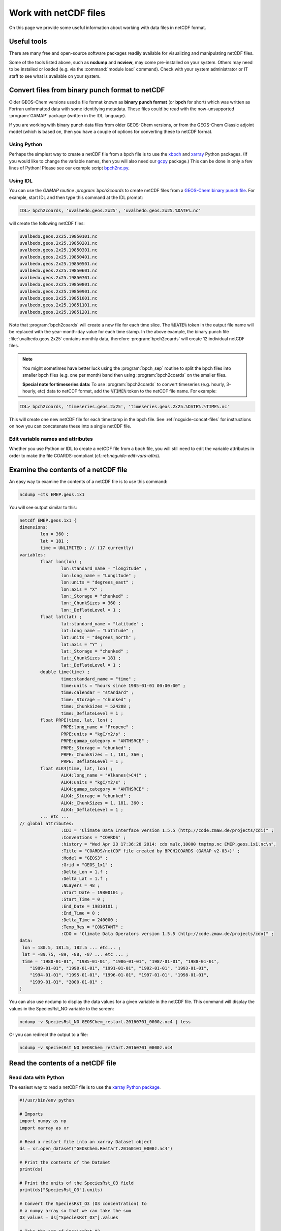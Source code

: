 .. _ncguide:

######################
Work with netCDF files
######################

On this page we provide some useful information about working with data
files in netCDF format.

.. _ncguide-useful-tools:

============
Useful tools
============


There are many free and open-source software packages readily available
for visualizing and manipulating netCDF files.

.. option:: ncdump

   Gemerates a text representation of netCDF  data and can be used to
   quickly view the variables contained in a netCDF file.
   :program:`ncdump` is installed to the :file:`bin/` folder of your
   netCDF library distribution.

   See: https://www.unidata.ucar.edu/software/netcdf/workshops/2011/utilities/Ncdump.html

.. option:: ncview

   Visualization package for netCDF files. :program:`Ncview` has limited
   features, but is great for a quick look at the contents of netCDF
   files.

   See: http://meteora.ucsd.edu/~pierce/ncview_home_page.html

.. option:: Panoply

   Data viewer for netCDF files.  This package offers an alternative
   to ncview. From our experience, Panoply works nicely when installed
   on the desktop, but is slow to respond in the Linux environment.

   See: https://www.giss.nasa.gov/tools/panoply/

.. option:: nco and cdo

   Command-line tools for manipulating and analyzing netCDF files.
   Useful for renaming variables, attributes, and for regridding.

   See: http://nco.sourceforge.net and https://code.zmaw.de/projects/cdo

.. option:: xarray

   Python package that lets you read the contents of a netCDF file
   into a data structure.  The data can then be further manipulated or
   converted to numpy or dask arrays for further procesing.

   See: https://xarray.readthedocs.io

.. option:: GCPy

   Python package for visualizing and analyzing GEOS-Chem output.
   Used for creating the GEOS-Chem benchmark plots.  Also contains
   some useful routines for creating single-panel plots and
   multi-panel difference plots.

   See: https://gcpy.readthedocs.io

Some of the tools listed above, such as **ncdump** and **ncview**, may
come pre-installed on your system. Others may need to be installed or
loaded (e.g. via the :command:`module load` command). Check with your system
administrator or IT staff to see what is available on your system.

.. _ncguide-bpch-to-nc:

===================================================
Convert files from binary punch format to netCDF
===================================================

Older GEOS-Chem versions used a file format known as **binary punch
format** (or **bpch** for short) which was written as Fortran unformatted
data with some identifying metadata.  These files could be read with
the now-unsupported :program:`GAMAP` package (written in the IDL language).

If you are working with binary punch data files from older GEOS-Chem
versions, or from the GEOS-Chem Classic adjoint model (which is based
on, then you have a couple of options for converting these to netCDF
format.

.. _ncguide-bpch-to-nc-w-python:

Using Python
------------

Perhaps the simplest way to create a netCDF file from a bpch file is
to use the `xbpch <https://xbpch.readthedocs.io/en/latest/>`__ and
`xarray <http://xarray.pydata.org/en/stable/>`__ Python packages. (If
you would like to change the variable names, then you will also need
our `gcpy <https://github.com/geoschem/gcpy>`__ package.) This can be
done in only a few lines of Python! Please see our example script
`bpch2nc.py <https://github.com/geoschem/gcpy/blob/main/examples/bpch_to_nc/bpch2nc.py>`_.

.. _ncguide-bpch-to-nc-w-idl:

Using IDL
---------

You can use the `GAMAP routine :program:`bpch2coards` to create netCDF
files from a `GEOS-Chem binary punch file
<http://acmg.seas.harvard.edu/gamap/doc/Chapter_6.html#6.2>`__. For
example, start IDL and then type this command at the IDL prompt:

.. code-block:: console

   IDL> bpch2coards, 'uvalbedo.geos.2x25', 'uvalbedo.geos.2x25.%DATE%.nc'

will create the following netCDF files:

.. code-block:: console

   uvalbedo.geos.2x25.19850101.nc
   uvalbedo.geos.2x25.19850201.nc
   uvalbedo.geos.2x25.19850301.nc
   uvalbedo.geos.2x25.19850401.nc
   uvalbedo.geos.2x25.19850501.nc
   uvalbedo.geos.2x25.19850601.nc
   uvalbedo.geos.2x25.19850701.nc
   uvalbedo.geos.2x25.19850801.nc
   uvalbedo.geos.2x25.19850901.nc
   uvalbedo.geos.2x25.19851001.nc
   uvalbedo.geos.2x25.19851101.nc
   uvalbedo.geos.2x25.19851201.nc

Note that :program:`bpch2coards` will create a new file for each time
slice. The :code:`%DATE%` token in the output file name will be
replaced with the year-month-day value for each time stamp. In the
above example, the binary punch file :file:`uvalbedo.geos.2x25`
contains monthly data, therefore :program:`bpch2coards` will create 12
individual netCDF files.

.. note::

   You might sometimes have better luck using the :program:`bpch_sep`
   routine to split the bpch files into smaller bpch files (e.g. one
   per month) band then using :program:`bpch2coards` on the smaller
   files.

   **Special note for timeseries data:** To use :program:`bpch2coards` to
   convert timeseries (e.g. hourly, 3-hourly, etc) data to netCDF
   format, add the :code:`%TIME%` token to the netCDF file name. For example:

.. code-block:: console

   IDL> bpch2coards, 'timeseries.geos.2x25', 'timeseries.geos.2x25.%DATE%.%TIME%.nc'

This will create one new netCDF file for each timestamp in the bpch
file. See :ref:`ncguide-concat-files` for instructions on how you can
concatenate these into a single netCDF file.

.. _ncguide-bpch-to-nc-edit-attrs:

Edit variable names and attributes
----------------------------------

Whether you use Python or IDL to create a netCDF file from a bpch file,
you will still need to edit the variable attributes in order to make the
file COARDS-compliant (cf.:ref:`ncguide-edit-vars-attrs`).

.. _ncguide-examine-contents:

=======================================
Examine the contents of a netCDF file
=======================================

An easy way to examine the contents of a netCDF file is to use this
command:

.. code-block:: console

   ncdump -cts EMEP.geos.1x1

You will see output similar to this:

.. code-block:: console

   netcdf EMEP.geos.1x1 {
   dimensions:
           lon = 360 ;
           lat = 181 ;
           time = UNLIMITED ; // (17 currently)
   variables:
           float lon(lon) ;
                   lon:standard_name = "longitude" ;
                   lon:long_name = "Longitude" ;
                   lon:units = "degrees_east" ;
                   lon:axis = "X" ;
                   lon:_Storage = "chunked" ;
                   lon:_ChunkSizes = 360 ;
                   lon:_DeflateLevel = 1 ;
           float lat(lat) ;
                   lat:standard_name = "latitude" ;
                   lat:long_name = "Latitude" ;
                   lat:units = "degrees_north" ;
                   lat:axis = "Y" ;
                   lat:_Storage = "chunked" ;
                   lat:_ChunkSizes = 181 ;
                   lat:_DeflateLevel = 1 ;
           double time(time) ;
                   time:standard_name = "time" ;
                   time:units = "hours since 1985-01-01 00:00:00" ;
                   time:calendar = "standard" ;
                   time:_Storage = "chunked" ;
                   time:_ChunkSizes = 524288 ;
                   time:_DeflateLevel = 1 ;
           float PRPE(time, lat, lon) ;
                   PRPE:long_name = "Propene" ;
                   PRPE:units = "kgC/m2/s" ;
                   PRPE:gamap_category = "ANTHSRCE" ;
                   PRPE:_Storage = "chunked" ;
                   PRPE:_ChunkSizes = 1, 181, 360 ;
                   PRPE:_DeflateLevel = 1 ;
           float ALK4(time, lat, lon) ;
                   ALK4:long_name = "Alkanes(>C4)" ;
                   ALK4:units = "kgC/m2/s" ;
                   ALK4:gamap_category = "ANTHSRCE" ;
                   ALK4:_Storage = "chunked" ;
                   ALK4:_ChunkSizes = 1, 181, 360 ;
                   ALK4:_DeflateLevel = 1 ;
           ... etc ...
   // global attributes:
                   :CDI = "Climate Data Interface version 1.5.5 (http://code.zmaw.de/projects/cdi)" ;
                   :Conventions = "COARDS" ;
                   :history = "Wed Apr 23 17:36:28 2014: cdo mulc,10000 tmptmp.nc EMEP.geos.1x1.nc\n",
                   :Title = "COARDS/netCDF file created by BPCH2COARDS (GAMAP v2-03+)" ;
                   :Model = "GEOS3" ;
                   :Grid = "GEOS_1x1" ;
                   :Delta_Lon = 1.f ;
                   :Delta_Lat = 1.f ;
                   :NLayers = 48 ;
                   :Start_Date = 19800101 ;
                   :Start_Time = 0 ;
                   :End_Date = 19810101 ;
                   :End_Time = 0 ;
                   :Delta_Time = 240000 ;
                   :Temp_Res = "CONSTANT" ;
                   :CDO = "Climate Data Operators version 1.5.5 (http://code.zmaw.de/projects/cdo)" ;
   data:
    lon = 180.5, 181.5, 182.5 ... etc... ;
    lat = -89.75, -89, -88, -87 ... etc ... ;
    time = "1980-01-01", "1985-01-01", "1986-01-01", "1987-01-01", "1988-01-01",
       "1989-01-01", "1990-01-01", "1991-01-01", "1992-01-01", "1993-01-01",
       "1994-01-01", "1995-01-01", "1996-01-01", "1997-01-01", "1998-01-01",
       "1999-01-01", "2000-01-01" ;
   }

You can also use ncdump to display the data values for a given variable
in the netCDF file. This command will display the values in the
SpeciesRst_NO variable to the screen:

.. code-block:: console

   ncdump -v SpeciesRst_NO GEOSChem_restart.20160701_0000z.nc4 | less

Or you can redirect the output to a file:

.. code-block:: console

   ncdump -v SpeciesRst_NO GEOSChem_restart.20160701_0000z.nc4

.. _ncguide-reading-files:

==================================
Read the contents of a netCDF file
==================================

.. _ncguide-reading-w-python:

Read data with Python
---------------------

The easiest way to read a netCDF file is to use the `xarray Python
package <https://xarray.readthedocs.io>`_.

.. code-block::  python

   #!/usr/bin/env python

   # Imports
   import numpy as np
   import xarray as xr

   # Read a restart file into an xarray Dataset object
   ds = xr.open_dataset("GEOSChem.Restart.20160101_0000z.nc4")

   # Print the contents of the DataSet
   print(ds)

   # Print the units of the SpeciesRst_O3 field
   print(ds["SpeciesRst_O3"].units)

   # Convert the SpeciesRst_O3 (O3 concentration) to
   # a numpy array so that we can take the sum
   O3_values = ds["SpeciesRst_O3"].values

   # Take the sum of SpeciesRst_O3
   sum_O3 = np.sum(O3_values)
   print("Sum of SpeciesRst_O3: {}".format(sum_O3))
   ... etc ...

This above script will print the following output:

.. code-block:: console

   <xarray.Dataset>
   Dimensions:              (lat: 46, lev: 72, lon: 72, time: 1)
   Coordinates:
     * lon                  (lon) float64 -180.0 -175.0 -170.0 -165.0 -160.0 ...
     * lat                  (lat) float64 -89.0 -86.0 -82.0 -78.0 -74.0 -70.0 ...
     * lev                  (lev) float64 1.0 2.0 3.0 4.0 5.0 6.0 7.0 8.0 9.0 ...
     * time                 (time) datetime64[ns] 2016-07-01
   Data variables:
       AREA                 (lat, lon) float64 ...
       SpeciesRst_RCOOH     (time, lev, lat, lon) float32 ...
       SpeciesRst_O2        (time, lev, lat, lon) float32 ...
       ... etc...
       SpeciesRst_O3        (time, lev, lat, lon) float32 ...
       SpeciesRst_NO        (time, lev, lat, lon) float32 ...
   Attributes:
       title:        GEOSChem  restart
       history:      Created by routine NC_CREATE (in ncdf_mod.F90)
       format:       NetCDF-4
       conventions:  COARDS
   Units of SpeciesRst_O3: mol/mol
   Sum of SpeciesRst_O3: 0.40381380915641785

.. _ncguide-reading-multiple-files-w-python:

Read data from multiple files in Python
---------------------------------------

The xarray package will also let you read data from multiple files into
a single Dataset object. This is done with the open_mfdataset (open
multi-file-dataset) function as shown below:

.. code-block:: python

   #!/usr/bin/env python

   # Imports
   import xarray as xr

   # Create a list of files to open
   filelist = ['GEOSChem.SpeciesConc.20160101_0000z.nc4', 'GEOSChem.SpeciesConc_20160201_0000z.nc4', ...]

   # Read a restart file into an xarray Dataset object
   ds = xr.open_mfdataset(filelist)

.. _ncguide-coards-compliant:

================================================
Determining if a netCDF file is COARDS-compliant
================================================

Please see `The COARDS conventions for earth science
data
<The_COARDS_netCDF_conventions_for_earth_science_data#Determining_if_a_netCDF_file_is_COARDS-compliant>`_
on the GEOS-Chem wiki.

.. _ncguide-edit-vars-attrs:

==================================
Edit variable names and attributes
==================================

If you have obtained a netCDF file from a data archive (or have
:ref:`converted data in bpch format to netCDF <ncguide-bpch-to-nc>`,
you will probably have to further edit certain attributes and variable
names in order to make your file COARDS-compliant. You can use `the isCoards
script
<https://github.com/geoschem/geos-chem/blob/main/NcdfUtil/perl/isCoards>`_
to determine which elements of your netCDF file need to be edited.

**Christoph Keller** has provided these several useful commands for editing
netCDF files.

#. Display the header and coordinate variables of a netCDF file, with
   the time variable dipslayed in human-readable format:

   .. code-block:: console

      ncdump -cts file.nc

#. Compress a netCDF file.  This can considerably reduce the file
   size! (cf. :ref:`ncguide-chunk-deflate`)

   .. code-block:: console

      # No deflation
      nccopy -d0 in.nc out.nc
      mv out.nc in.nc

      # Minimum deflation (good for most applications)
      nccopy -d1 in.nc out.nc
      mv out.nc in.nc

      # Medium deflation
      nccopy -d5 in.nc out.nc
      mv out.nc in.nc

   # Maximum deflation
   nccopy -d9 in.nc out.nc
   mv out.nc in.nc

#. Change variable name from :code:`SpeciesConc_NO` to :code:`NO`

   .. code-block:: console

      ncrename -v SpeciesConc_NO,NO file.nc

#. Change the timestamp in the file from 1 Jan 1985 to 1 Jan 2000

   .. code-block:: console

      cdo settime,2000-01-01 in.nc out.nc
      mv out.nc in.nc

#. Set all missing values to zero:

   .. code-block:: console

      cdo setemisstoc,0 in.nc out.nc
      mv out.nc in.nc

#. Add/change the long-name attribute of the vertical coordinates
   (lev) to "GEOS-Chem levels".  This will ensure that `HEMCO
   <https://hemco.readthedocs.io>`_ recognizes the vertical levels of
   the input file as GEOS-Chem model levels.

   .. code-block:: console

      ncatted -a long_name,lev,o,c,"GEOS-Chem levels" file.nc

#. Add/change the axis and positive attributes to the vertical
   coordinate (lev):

   .. code-block:: console

      ncatted -a axis,lev,o,c,"Z" file.nc
      ncatted -a positive,lev,o,c,"up" file.nc

#. Add/change the :code:`units` attribute of the latitude (lat) coordinate to
   :code:`degrees_north`:

   .. code-block:: console

      ncatted -a units,lat,o,c,"degrees_north" file.nc

#. Add/change the :code:`references`, :code:`title`, and
   :code:`history` global attributes

   .. code-block:: console

      ncatted -a references,global,o,c,"www.geos-chem.org; wiki.geos-chem.org" file.nc
      ncatted -a history,global,o,c,"Tue Mar  3 12:18:38 EST 2015" file.nc
      ncatted -a title,global,o,c,"XYZ data from ABC source" file.nc

#. Remove the :code:`references` global attribute:

   .. code-block:: console

      ncatted -a references,global,d,, file.nc

#. Add a :code:`time` dimension to a file with a missing time dimension

   .. code-block:: console

      ncap2 -h -s 'defdim(“time”,1);time[time]=0.0;time@long_name=“time”;time@calendar=“standard”;time@units=“days since 2007-01-01 00:00:00”' -O in.nc out.nc
      mv out.nc in.nc

#. Convert the :code:`units` attribute of the CHLA variable from
   :code:`mg/m3` to :code:`kg/m3`

   .. code-block:: console

       ncap2 -v -s "CHLA=CHLA/1000000.0f" in.nc out.nc
       ncatted -a units,CHLA,o,c,"kg/m3" out.nc
       mv out.nc in.nc

.. _ncguide-concat-files:

========================
Concatenate netCDF files
========================

There are a couple of ways to concatenate multiple netCDF files into a
single netCDF file, as shown in the sections below.

.. _ncguide-concat-nco:

Concatenate with the netCDF operators
-------------------------------------

You can use the ncrcat commmand of the `netCDF Operators
(nco) <http://research.jisao.washington.edu/data_sets/nco/>`__ to
concatenate the 12 individual files created by :program:`bpch2coards`
into a single netCDF file. Make sure you have exited IDL, and then type the
following command at the Unix prompt:

.. code-block:: console

   ncrcat -hO uvalbedo.geos.2x25.1985*.nc uvalbedo.geos.2x25.nc

You can then discard the :file:`uvalbedo.geos.2x25.1985*.nc` files that were
created directly by IDL :program:`bpch2coards`,

.. _ncguide-concat-python:

Concatenate with Python
-----------------------

You can use the `xarray <http://xarray.pydata.org/en/stable/>`__
Python package to create a single netCDF file from multiple files. `Click
HERE
<https://github.com/geoschem/gcpy/blob/main/examples/working_with_files/concatenate_files.py>`__ to view a sample Python script that does this.

.. _ncguide-regridding:

===================
Regrid netCDF files
===================

The following tools can be used to regrid netCDF data files (such as
GEOS-Chem restart files and GEOS-Chem diagnostic files.

.. _ncguide-regrid-cdo:

Regrid with cdo
---------------
The Climate Data Operators include tools for regridding netCDF
files. For example:

   .. code-block:: console

      # Apply conservative regridding
      cdo remapcon,gridfile infile.nc outfile.nc

For :file:`gridfile`, you can use the files `here
<https://geoschemdata.wustl.edu/ExtData/HEMCO/grids/>`_.  Also see
`this reference
<http://www.climate-cryosphere.org/wiki/index.php?title=Regridding_with_CDO%7Cthis>`_.

.. _ncguide-regrid-cdo-issue:

Issue with CDO remapdis regridding tool
~~~~~~~~~~~~~~~~~~~~~~~~~~~~~~~~~~~~~~~

GEOS-Chem user **Bram Maasakkers** wrote:

   I have noticed a problem regridding GEOS-Chem diagnostic file to
   2x2.5 using :program:`cdo` version 1.9.4. When I use:

   .. code-block:: console

      cdo remapdis,geos.2x25.grid GEOSChem.Restart.4x5.nc GEOSChem.Restart.2x25.nc

   The last latitudinal band (-89.5) remains empty and gets filled with
   the standard missing value of cdo, which is really large. This leads
   to immediate problems in the methane simulation as enormous
   concentrations enter the domain from the South Pole. For now I’ve
   solved this problem by just using bicubic interpolation

   .. code-block:: console

      cdo remapbic,geos.2x25.grid GEOSChem.Restart.4x5.nc GEOSChem.Restart.2x25.nc

You can also use conservative regridding:

.. code-block:: console

   cdo remapcon,geos.2x25.grid GEOSChem.Restart.4x5.nc GEOSChem.Restart.2x25.nc

.. _ncguide-regrid-nco:

Regrid with nco
---------------
The netCDF Operators also include tools for regridding. See the
`Regridding section of the NCO User Guide
<http://nco.sourceforge.net/nco.html#Regridding>`_ for more information.

.. _ncguide-regrid-xesmf:

Regrid with xESMF
-----------------

`xESMF <https://xesmf.readthedocs.io>`_ is a universal regridding tool
for geospatial data, which is written in Python. It can be used to
regrid data not only on cartesian grids, but also on cubed-sphere and
unstructured grids.

.. note::

   :program:`xESMF` only handles horizontal regridding.

.. _ncguide-regrid-xarray:

Regrid with xarray
------------------

The `xarray <https://xarray.readthedocs.io>`_ Python package has a
built-in capability for 1-D interpolation. It wraps the `SciPy
interpolation module
<https://docs.scipy.org/doc/scipy/reference/interpolate.html>`_. This
functionality can also be used for vertical regridding.

.. _ncguide-cropping:

=================
Crop netCDF files
=================

If needed, regrid a coarse netCDF file (such as a restart file) can be
cropped to a subset of the globe with the :program:`nco` or
:program:`cdo` utilities (cf. :ref:`ncguide-useful-tools`). 

For example, :program:`cdo` has a :program:`SELBOX` operator for
selecting a box by specifying the lat/lon bounds:

.. code-block:: console

   cdo sellonlatbox,lon1,lon2,lat1,lat2 in.nc out.nc
   mv out.nc in.nc

See page 44 of the `CDO
guide <https://code.zmaw.de/projects/cdo/embedded/cdo.pdf>`__ for more
information.

.. _ncguide-adding-new-var:

===================================
Add a new variable to a netCDF file
===================================

You have a couple of options for adding a new variable to a netCDF file
(for example, when having to add a new species to an existing GEOS-Chem
restart file).

#. You can use :program:`cdo` and :program:`*nco` to copy the the
   data from one variable to another variable. For example:

   .. code-block:: bash

      # Extract field SpeciesRst_PMN from the original restart file
      cdo selvar,SpeciesRst_PMN initial_GEOSChem_rst.4x5_standard.nc NPMN.nc4

      # Rename selected field to SpeciesRst_NPMN
      ncrename -h -v SpeciesRst_PMN,Species_Rst_NPMN NMPN.nc4

      # Append new species to existing restart file
      ncks -h -A -M NMPN.nc4 initial_GEOSChem_rst.4x5_standard.nc

#. **Sal Farina** wrote a simple Python script for adding a new
   species to a netCDF restart file:

   .. code-block:: python

      #!/usr/bin/env python

      import netCDF4 as nc
      import sys
      import os

      for nam in sys.argv[1:]:
          f = nc.Dataset(nam,mode='a')
          try:
              o = f['SpeciesRst_OCPI']
          except:
              print "SpeciesRst_OCPI not defined"
          f.createVariable('SpeciesRst_SOAP',o.datatype,dimensions=o.dimensions,fill_value=o._FillValue)
          soap = f['SpeciesRst_SOAP']
          soap[:] = 0.0
          soap.long_name= 'SOAP species'
          soap.units =  o.units
          soap.add_offset = 0.0
          soap.scale_factor = 1.0
          soap.missing_value = 1.0e30
          f.close()

#. Bob Yantosca wrote this Python script to insert a fake species into
   GEOS-Chem Classic and GCHP restart files (13.3.0)

   .. code-block:: python

      #!/usr/bin/env python
      """
      Adds an extra DataArray for into restart files:
      Calling sequence:
          ./append_species_into_restart.py
      """
      # Imports
      import gcpy.constants as gcon
      import xarray as xr
      from xarray.coding.variables import SerializationWarning
      import warnings

      # Suppress harmless run-time warnings (mostly about underflow or NaNs)
      warnings.filterwarnings("ignore", category=RuntimeWarning)
      warnings.filterwarnings("ignore", category=UserWarning)
      warnings.filterwarnings("ignore", category=SerializationWarning)

      def main():
          """
          Appends extra species to restart files.
          """
          # Data vars to skip
          skip_vars = gcon.skip_these_vars
          # List of dates
          file_list = [
              'GEOSChem.Restart.fullchem.20190101_0000z.nc4',
              'GEOSChem.Restart.fullchem.20190701_0000z.nc4',
              'GEOSChem.Restart.TOMAS15.20190701_0000z.nc4',
              'GEOSChem.Restart.TOMAS40.20190701_0000z.nc4',
              'GCHP.Restart.fullchem.20190101_0000z.c180.nc4',
              'GCHP.Restart.fullchem.20190101_0000z.c24.nc4',
              'GCHP.Restart.fullchem.20190101_0000z.c360.nc4',
              'GCHP.Restart.fullchem.20190101_0000z.c48.nc4',
              'GCHP.Restart.fullchem.20190101_0000z.c90.nc4',
              'GCHP.Restart.fullchem.20190701_0000z.c180.nc4',
              'GCHP.Restart.fullchem.20190701_0000z.c24.nc4',
              'GCHP.Restart.fullchem.20190701_0000z.c360.nc4',
              'GCHP.Restart.fullchem.20190701_0000z.c48.nc4',
              'GCHP.Restart.fullchem.20190701_0000z.c90.nc4'
          ]
          # Keep all netCDF attributes
          with xr.set_options(keep_attrs=True):
              # Loop over dates
              for f in file_list:
                  # Input and output files
                  infile = '../' + f
                  outfile = f
                  print("Creating " + outfile)

                  # Open input file
                  ds = xr.open_dataset(infile, drop_variables=skip_vars)
                  # Create a new DataArray from a given species (EDIT ACCORDINGLY)
                  if "GCHP" in infile:
                      dr = ds["SPC_ETO"]
                      dr.name = "SPC_ETOO"
                  else:
                      dr = ds["SpeciesRst_ETO"]
                      dr.name = "SpeciesRst_ETOO"

                  # Update attributes (EDIT ACCORDINGLY)
                  dr.attrs["FullName"] = "peroxy radical from ethene"
                  dr.attrs["Is_Gas"] = "true"
                  dr.attrs["long_name"] = "Dry mixing ratio of species ETOO"
                  dr.attrs["MW_g"] = 77.06
                  # Merge the new DataArray into the Dataset
                  ds = xr.merge([ds, dr], compat="override")

                  # Create a new file
                  ds.to_netcdf(outfile)

                  # Free memory by setting ds to a null dataset
                  ds = xr.Dataset()

      if __name__ == "__main__":
          main()

.. _ncguide-chunk-deflate:

==============================================
Chunk and deflate a netCDF file to improve I/O
==============================================

We recommend that you **chunk** the data in your netCDF file. Chunking
specifies the order in along which the data will be read from
disk. The Unidata web site has `a good overview of why chunking a
netCDF file matters
<https://www.unidata.ucar.edu/blogs/developer/entry/chunking_data_why_it_matters>`_.

For `GEOS-Chem with the high-performance option (aka GCHP)
<https://gchp.readthedocs.io>`_, the best file I/O performance occurs
when the file is split into one chunk per level (assuming your data
has a lev dimension). This allows each individual vertical level of
data to be read in parallel.

You can use the :command:`nccopy` command of :option:`nco` to do the
chunking. For example, say you have a netCDF file called
:file:`myfile.nc` with these dimensions:

.. code-block:: console

   dimensions:
           time = UNLIMITED ; // (12 currently)
           lev = 72 ;
           lat = 181 ;
           lon = 360 ;

Then you can issue this command to apply the optimal chunking along
levels:

.. code-block:: console

   nccopy -c lon/360,lat/181,lev/1,time/1\ -d1 myfile.nc tmp.nc
    mv tmp.nc myfile.nc

This will create a new file called :file:`tmp.nc` that has the proper
chunking. We then replace :file:`myfile.nc` with this temporary file.

You can specify the chunk sizes that will be applied to the variables
in the netCDF file with the :command:`-c`  argument to
:command:`nccopy`. To obtain the optimal chunking, the :code:`lon` chunksize
must be identical to the number of values along the longitude
dimension (e.g. :code:`lon/360` and the :code:`lat` chunksize must be
equal to the number of points in the latitude dimension
(e.g. :code:`lat/181`).

We also recommend that you :command:`deflate` (i.e. compress) the
netCDF data variables at the same time you apply the
chunking. Deflating can substantially reduce the file size, especially
for emissions data that are only defined over the land but not over
the oceans. You can deflate the data in a netCDF file by specifying
the \ -d\  argumetnt to nccopy. There are 10 possible deflation
levels, ranging from 0 (no deflation) to 9 (max deflation). For most
purposes, a deflation level of 1 (:command:`d1`) is sufficient.

The `GEOS-Chem Support Team
<https://wiki.geos-chem.org/GEOS-Chem_Support_Team>`_ has created a
script named :file:`nc_chunk.pl` that will automatically chunk and
compress data for you. You may obtain this script from our
:program:`NcdfUtilities` repository. We also recommend that you copy
:program:`nc_chunk.pl` into a folder that is in your search path (such
as :file:`~/bin`) so that it will be available to you in whatever
directory you are working in.

.. code-block:: console

   git clone https://github.com/geoschem/ncdfutil NcdfUtil
   cp NcdfUtil/perl/nc_chunk.pl ~/bin

To use the script, type:

.. code-block:: console

   nc_chunk.pl myfile.nc    # Chunk netCDF file
   nc_chunk.pl myfile.nc 1  # Chunk and compress file using deflate level 1

You can use the :command:`ncdump -cts myfile.nc` command to view the chunk size
and deflation level in the file. After applying the chunking and
compression to myfile.nc, you would see output such as this:

.. code-block:: console

    dimensions:
            time = UNLIMITED ; // (12 currently)
            lev = 72 ;
            lat = 181 ;
            lon = 360 ;
    variables:
            float PRPE(time, lev, lat, lon) ;
                    PRPE:long_name = "Propene" ;
                    PRPE:units = "kgC/m2/s" ;
                    PRPE:add_offset = 0.f ;
                    PRPE:scale_factor = 1.f ;
                    PRPE:_FillValue = 1.e+15f ;
                    PRPE:missing_value = 1.e+15f ;
                    PRPE:gamap_category = "ANTHSRCE" ;
                    PRPE:_Storage = "chunked" ;
                    PRPE:_ChunkSizes = 1, 1, 181, 360 ;
                    PRPE:_DeflateLevel = 1 ;
                    PRPE:_Endianness = "little" ;\
            float CO(time, lev, lat, lon) ;
                    CO:long_name = "CO" ;
                    CO:units = "kg/m2/s" ;
                    CO:add_offset = 0.f ;
                    CO:scale_factor = 1.f ;
                    CO:_FillValue = 1.e+15f ;
                    CO:missing_value = 1.e+15f ;
                    CO:gamap_category = "ANTHSRCE" ;
                    CO:_Storage = "chunked" ;
                    CO:_ChunkSizes = 1, 1, 181, 360 ;
                    CO:_DeflateLevel = 1 ;
                    CO:_Endianness = "little" ;\

The attributes that begin with a :code:`_` character are "hidden"
netCDF attributes. They represent file properties instead of
user-defined properties (like the long name, units, etc.). The
"hidden" attributes can be shown by adding the :command:`-s` argument
to :command:`ncdump`.
